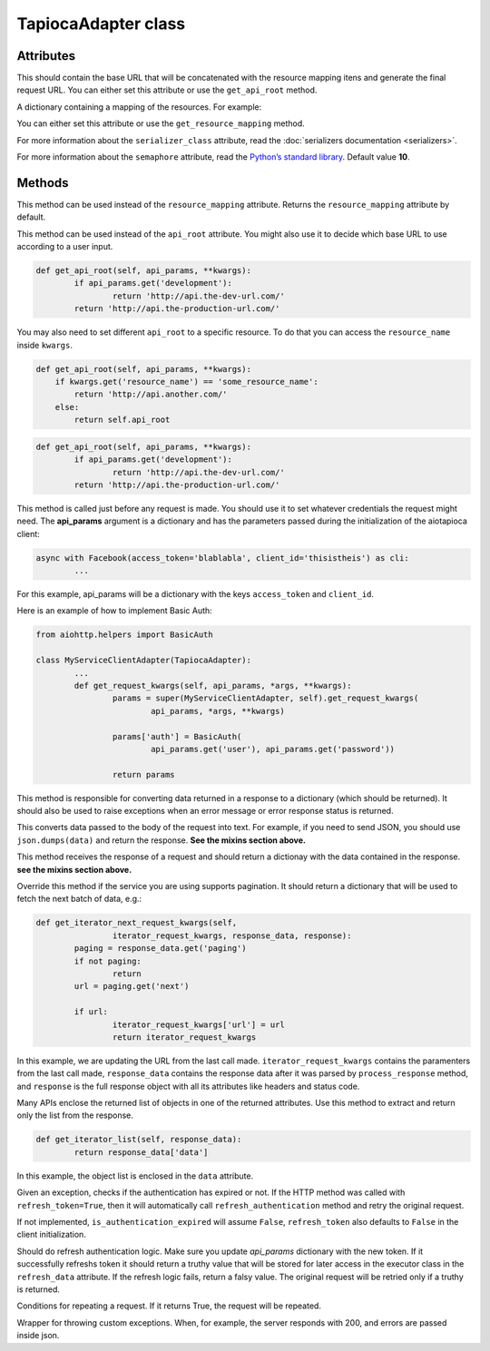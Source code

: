 ====================
TapiocaAdapter class
====================

.. class:: TapiocaAdapter

Attributes
----------

.. attribute:: api_root

This should contain the base URL that will be concatenated with the resource mapping itens and generate the final request URL. You can either set this attribute or use the ``get_api_root`` method.

.. attribute:: resource_mapping

A dictionary containing a mapping of the resources. For example:

.. code-block:: python
	resource_mapping = {
		'some_resource': {
			'resource': 'http://api.the-production-url.com/',
			'docs': 'http://api.the-production-url.com/docs/',
		},
		...
	}

You can either set this attribute or use the ``get_resource_mapping`` method.

.. attribute:: serializer_class

For more information about the ``serializer_class`` attribute, read the :doc:`serializers documentation <serializers>`.

.. attribute:: refresh_token

 If the HTTP method was called with ``refresh_token=True``, then it will automatically call ``refresh_authentication`` method and retry the original request.

.. attribute:: semaphore

For more information about the ``semaphore`` attribute, read the `Python’s standard library <https://docs.python.org/3/library/asyncio-sync.html#semaphore>`_. Default value **10**.


Methods
-------

.. method:: get_resource_mapping(self, api_params, **kwargs)

This method can be used instead of the ``resource_mapping`` attribute. Returns the ``resource_mapping`` attribute by default.

.. method:: get_api_root(self, api_params, **kwargs)

This method can be used instead of the ``api_root`` attribute. You might also use it to decide which base URL to use according to a user input.

.. code-block:: python

	def get_api_root(self, api_params, **kwargs):
		if api_params.get('development'):
			return 'http://api.the-dev-url.com/'
		return 'http://api.the-production-url.com/'

You may also need to set different ``api_root`` to a specific resource. To do that you can access the ``resource_name`` inside ``kwargs``.

.. code-block:: python

    def get_api_root(self, api_params, **kwargs):
        if kwargs.get('resource_name') == 'some_resource_name':
            return 'http://api.another.com/'
        else:
            return self.api_root

.. code-block:: python

	def get_api_root(self, api_params, **kwargs):
		if api_params.get('development'):
			return 'http://api.the-dev-url.com/'
		return 'http://api.the-production-url.com/'

.. method:: get_request_kwargs(self, api_params, *args, **kwargs)

This method is called just before any request is made. You should use it to set whatever credentials the request might need. The **api_params** argument is a dictionary and has the parameters passed during the initialization of the aiotapioca client:

.. code-block:: python
	
	async with Facebook(access_token='blablabla', client_id='thisistheis') as cli:
		...

For this example, api_params will be a dictionary with the keys ``access_token`` and ``client_id``.

Here is an example of how to implement Basic Auth:

.. code-block:: python

	from aiohttp.helpers import BasicAuth

	class MyServiceClientAdapter(TapiocaAdapter):
		...
		def get_request_kwargs(self, api_params, *args, **kwargs):
			params = super(MyServiceClientAdapter, self).get_request_kwargs(
				api_params, *args, **kwargs)

			params['auth'] = BasicAuth(
				api_params.get('user'), api_params.get('password'))

			return params

.. method:: process_response(self, response, **kwargs)

This method is responsible for converting data returned in a response to a dictionary (which should be returned). It should also be used to raise exceptions when an error message or error response status is returned.

.. method:: format_data_to_request(self, data)

This converts data passed to the body of the request into text. For example, if you need to send JSON, you should use ``json.dumps(data)`` and return the response. **See the mixins section above.**

.. method:: response_to_native(self, response, **kwargs)

This method receives the response of a request and should return a dictionay with the data contained in the response. **see the mixins section above.**

.. method:: get_iterator_next_request_kwargs(self, iterator_request_kwargs, response_data, response, **kwargs)

Override this method if the service you are using supports pagination. It should return a dictionary that will be used to fetch the next batch of data, e.g.:

.. code-block:: python
	
	def get_iterator_next_request_kwargs(self,
			iterator_request_kwargs, response_data, response):
		paging = response_data.get('paging')
		if not paging:
			return
		url = paging.get('next')

		if url:
			iterator_request_kwargs['url'] = url
			return iterator_request_kwargs

In this example, we are updating the URL from the last call made. ``iterator_request_kwargs`` contains the paramenters from the last call made, ``response_data`` contains the response data after it was parsed by ``process_response`` method, and ``response`` is the full response object with all its attributes like headers and status code. 

.. method:: get_iterator_list(self, response_data, **kwargs)

Many APIs enclose the returned list of objects in one of the returned attributes. Use this method to extract and return only the list from the response.

.. code-block:: python

	def get_iterator_list(self, response_data):
		return response_data['data']

In this example, the object list is enclosed in the ``data`` attribute.

.. method:: is_authentication_expired(self, exception, *args, **kwargs)

Given an exception, checks if the authentication has expired or not. If the HTTP method was called with ``refresh_token=True``, then it will automatically call ``refresh_authentication``
method and retry the original request.

If not implemented, ``is_authentication_expired`` will assume ``False``, ``refresh_token`` also
defaults to ``False`` in the client initialization.

.. method:: refresh_authentication(self, api_params, *args, **kwargs): 

Should do refresh authentication logic. Make sure you update `api_params` dictionary with the new token. If it successfully refreshs token it should return a truthy value that will be stored for later access in the executor class in the ``refresh_data`` attribute. If the refresh logic fails, return a falsy value. The original request will be retried only if a truthy is returned.

.. method:: retry_request(self, exception, error_message, repeat_number, **kwargs): 

Conditions for repeating a request. If it returns True, the request will be repeated.

.. method:: error_handling(self, exception, error_message, repeat_number, **kwargs):

Wrapper for throwing custom exceptions. When, for example, the server responds with 200, and errors are passed inside json.
